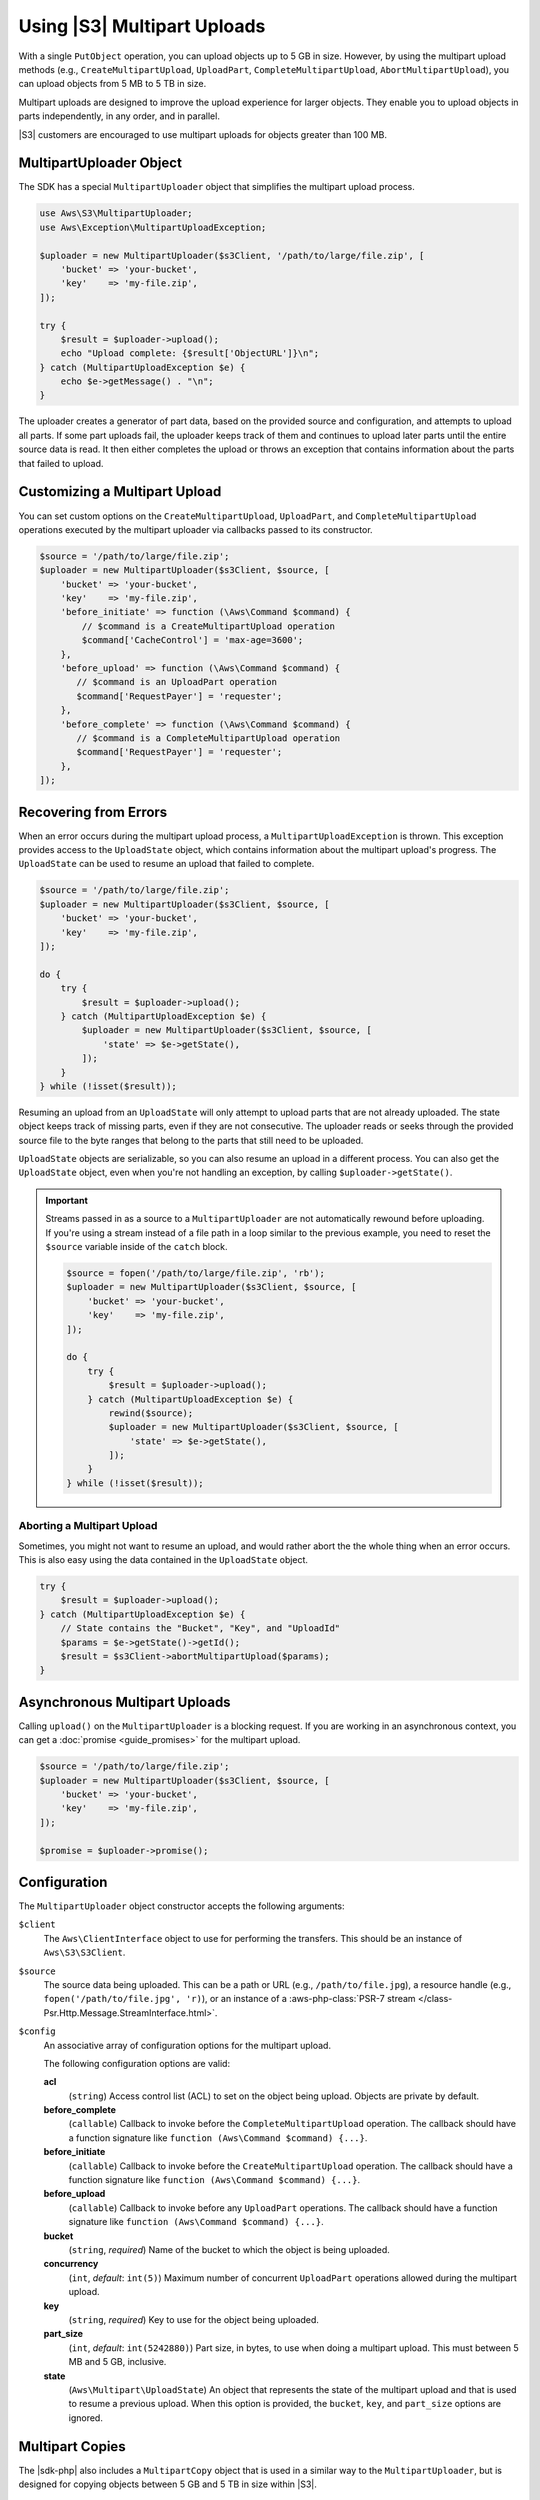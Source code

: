 .. Copyright 2010-2018 Amazon.com, Inc. or its affiliates. All Rights Reserved.

   This work is licensed under a Creative Commons Attribution-NonCommercial-ShareAlike 4.0
   International License (the "License"). You may not use this file except in compliance with the
   License. A copy of the License is located at http://creativecommons.org/licenses/by-nc-sa/4.0/.

   This file is distributed on an "AS IS" BASIS, WITHOUT WARRANTIES OR CONDITIONS OF ANY KIND,
   either express or implied. See the License for the specific language governing permissions and
   limitations under the License.

============================
Using |S3| Multipart Uploads
============================

.. meta::
   :description: Break larger files into smaller parts when you upload to |S3| using the |sdk-php|.
   :keywords: |S3|, |sdk-php| examples, |S3| for PHP code examples


With a single ``PutObject`` operation, you can upload objects up to 5 GB in
size. However, by using the multipart upload methods (e.g., ``CreateMultipartUpload``,
``UploadPart``, ``CompleteMultipartUpload``, ``AbortMultipartUpload``), you can
upload objects from 5 MB to 5 TB in size.

Multipart uploads are designed to improve the upload experience for larger
objects. They enable you to upload objects in parts
independently, in any order, and in parallel.

|S3| customers are encouraged to use multipart uploads for objects greater
than 100 MB.

MultipartUploader Object
------------------------

The SDK has a special ``MultipartUploader`` object that simplifies the multipart upload
process.

.. code-block:: php

    use Aws\S3\MultipartUploader;
    use Aws\Exception\MultipartUploadException;

    $uploader = new MultipartUploader($s3Client, '/path/to/large/file.zip', [
        'bucket' => 'your-bucket',
        'key'    => 'my-file.zip',
    ]);

    try {
        $result = $uploader->upload();
        echo "Upload complete: {$result['ObjectURL']}\n";
    } catch (MultipartUploadException $e) {
        echo $e->getMessage() . "\n";
    }

The uploader creates a generator of part data, based on the provided source and
configuration, and attempts to upload all parts. If some part uploads fail, the
uploader keeps track of them and continues to upload later parts until the entire
source data is read. It then either completes the upload or throws an
exception that contains information about the parts that failed to upload.

Customizing a Multipart Upload
------------------------------

You can set custom options on the ``CreateMultipartUpload``, ``UploadPart``, and
``CompleteMultipartUpload`` operations executed by the multipart uploader via
callbacks passed to its constructor.

.. code-block:: php

    $source = '/path/to/large/file.zip';
    $uploader = new MultipartUploader($s3Client, $source, [
        'bucket' => 'your-bucket',
        'key'    => 'my-file.zip',
        'before_initiate' => function (\Aws\Command $command) {
            // $command is a CreateMultipartUpload operation
            $command['CacheControl'] = 'max-age=3600';
        },
        'before_upload' => function (\Aws\Command $command) {
           // $command is an UploadPart operation
           $command['RequestPayer'] = 'requester';
        },
        'before_complete' => function (\Aws\Command $command) {
           // $command is a CompleteMultipartUpload operation
           $command['RequestPayer'] = 'requester';
        },
    ]);

Recovering from Errors
----------------------

When an error occurs during the multipart upload process, a
``MultipartUploadException`` is thrown. This exception provides access to the
``UploadState`` object, which contains information about the multipart upload's
progress. The ``UploadState`` can be used to resume an upload that failed to
complete.

.. code-block:: php

    $source = '/path/to/large/file.zip';
    $uploader = new MultipartUploader($s3Client, $source, [
        'bucket' => 'your-bucket',
        'key'    => 'my-file.zip',
    ]);

    do {
        try {
            $result = $uploader->upload();
        } catch (MultipartUploadException $e) {
            $uploader = new MultipartUploader($s3Client, $source, [
                'state' => $e->getState(),
            ]);
        }
    } while (!isset($result));

Resuming an upload from an ``UploadState`` will only attempt to upload parts
that are not already uploaded. The state object keeps track of missing parts,
even if they are not consecutive. The uploader reads or seeks through the
provided source file to the byte ranges that belong to the parts that still need
to be uploaded.

``UploadState`` objects are serializable, so you can also resume an
upload in a different process. You can also get the ``UploadState`` object, even
when you're not handling an exception, by calling ``$uploader->getState()``.

.. important::

    Streams passed in as a source to a ``MultipartUploader`` are not
    automatically rewound before uploading. If you're using a stream instead of a
    file path in a loop similar to the previous example, you need to reset the
    ``$source`` variable inside of the ``catch`` block.

    .. code-block:: php

        $source = fopen('/path/to/large/file.zip', 'rb');
        $uploader = new MultipartUploader($s3Client, $source, [
            'bucket' => 'your-bucket',
            'key'    => 'my-file.zip',
        ]);

        do {
            try {
                $result = $uploader->upload();
            } catch (MultipartUploadException $e) {
                rewind($source);
                $uploader = new MultipartUploader($s3Client, $source, [
                    'state' => $e->getState(),
                ]);
            }
        } while (!isset($result));

Aborting a Multipart Upload
~~~~~~~~~~~~~~~~~~~~~~~~~~~

Sometimes, you might not want to resume an upload, and would rather
abort the the whole thing when an error occurs. This is also easy using the
data contained in the ``UploadState`` object.

.. code-block:: php

    try {
        $result = $uploader->upload();
    } catch (MultipartUploadException $e) {
        // State contains the "Bucket", "Key", and "UploadId"
        $params = $e->getState()->getId();
        $result = $s3Client->abortMultipartUpload($params);
    }

Asynchronous Multipart Uploads
------------------------------

Calling ``upload()`` on the ``MultipartUploader`` is a blocking request. If you are
working in an asynchronous context, you can get a :doc:`promise <guide_promises>`
for the multipart upload.

.. code-block:: php

    $source = '/path/to/large/file.zip';
    $uploader = new MultipartUploader($s3Client, $source, [
        'bucket' => 'your-bucket',
        'key'    => 'my-file.zip',
    ]);

    $promise = $uploader->promise();

Configuration
-------------

The ``MultipartUploader`` object constructor accepts the following arguments:

``$client``
    The ``Aws\ClientInterface`` object to use for performing the transfers.
    This should be an instance of ``Aws\S3\S3Client``.

``$source``
    The source data being uploaded. This can be a path or URL (e.g.,
    ``/path/to/file.jpg``), a resource handle (e.g., ``fopen('/path/to/file.jpg', 'r)``),
    or an instance of a :aws-php-class:`PSR-7 stream </class-Psr.Http.Message.StreamInterface.html>`.

``$config``
    An associative array of configuration options for the multipart upload.

    The following configuration options are valid:
    
    **acl**
        (``string``) Access control list (ACL) to set on the object being upload. Objects are private by
        default.
    **before_complete**
        (``callable``) Callback to invoke before the ``CompleteMultipartUpload``
        operation. The callback should have a function signature like
        ``function (Aws\Command $command) {...}``.
    **before_initiate**
        (``callable``) Callback to invoke before the ``CreateMultipartUpload``
        operation. The callback should have a function signature like
        ``function (Aws\Command $command) {...}``.
    **before_upload**
        (``callable``) Callback to invoke before any ``UploadPart`` operations. The
        callback should have a function signature like
        ``function (Aws\Command $command) {...}``.
    **bucket**
        (``string``, *required*) Name of the bucket to which the object is being uploaded.
    **concurrency**
        (``int``, *default*: ``int(5)``) Maximum number of concurrent ``UploadPart``
        operations allowed during the multipart upload.
    **key**
        (``string``, *required*) Key to use for the object being uploaded.
    **part_size**
        (``int``, *default*: ``int(5242880)``) Part size, in bytes, to use when doing a
        multipart upload. This must between 5 MB and 5 GB, inclusive.
    **state**
        (``Aws\Multipart\UploadState``) An object that represents the state of the
        multipart upload and that is used to resume a previous upload. When this
        option is provided, the ``bucket``, ``key``, and ``part_size`` options
        are ignored.
    
Multipart Copies
----------------

The |sdk-php| also includes a ``MultipartCopy`` object that is used in a similar way
to the ``MultipartUploader``, but is designed for copying objects between 5 GB and
5 TB in size within |S3|.

.. code-block:: php

    use Aws\S3\MultipartCopy;
    use Aws\Exception\MultipartUploadException;

    $copier = new MultipartCopy($s3Client, '/bucket/key?versionId=foo', [
        'bucket' => 'your-bucket',
        'key'    => 'my-file.zip',
    ]);

    try {
        $result = $copier->copy();
        echo "Copy complete: {$result['ObjectURL']}\n";
    } catch (MultipartUploadException $e) {
        echo $e->getMessage() . "\n";
    }
